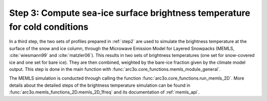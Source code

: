 Step 3: Compute sea-ice surface brightness temperature for cold conditions
--------------------------------------------------------------------------

In a third step, the two sets of profiles prepared in :ref:`step2` are used to simulate the brightness temperature at the surface of
the snow and ice column, through the Microwave Emission Model for Layered Snowpacks (MEMLS, :cite:`wiesmann99` and :cite:`matzler06`).
This results in two sets of brightness temperatures (one set for snow-covered ice and one set for bare ice). They are then
combined, weighted by the bare-ice fraction given by the climate model output. This step is done in the main function with
:func:`arc3o.core_functions.memls_module_general`.

The MEMLS simulation is conducted through calling the function :func:`arc3o.core_functions.run_memls_2D`. More details about
the detailed steps of the brightness temperature simulation can be found in :func:`arc3o.memls_functions_2D.memls_2D_1freq`
and its documentation of :ref:`memls_api`.

